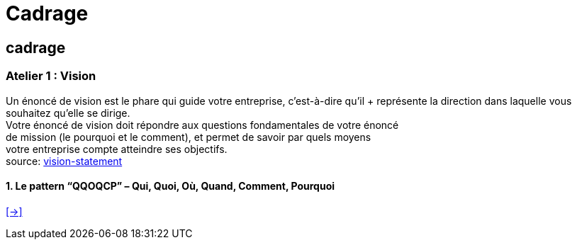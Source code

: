 [#first_slide_cadrage]
= Cadrage

== cadrage

=== Atelier 1 : Vision

Un énoncé de vision est le phare qui guide votre entreprise, c'est-à-dire qu’il + représente la direction dans laquelle vous souhaitez qu’elle se dirige. +
Votre énoncé de vision doit répondre aux questions fondamentales de votre énoncé +
de mission (le pourquoi et le comment), et permet de savoir par quels moyens +
votre entreprise compte atteindre ses objectifs. +
source: https://asana.com/fr/resources/vision-statement[vision-statement]

==== 1. Le pattern “QQOQCP” – Qui, Quoi, Où, Quand, Comment, Pourquoi


link:06_exercice_topic_presentation_slide_02.adoc#second_slide_cadrage[[->\]]
